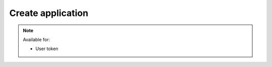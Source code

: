 Create application
~~~~~~~~~~~~~~~~~~

.. http:post:: /api/v1/applications

    **Request**:

    .. sourcecode:: http

        POST /api/v1/applications HTTP/1.1
        Host: staging.sensorlab.io
        Content-type: application/json

        {
            "name": "Application Name",
            "description": "Application Description"
        }

    **Success response**:

    .. sourcecode:: http

        HTTP/1.1 200 OK
        Content-type: application/json

        {
            "success": true,
            "code": 100,
            "message": "Application created.",
            "application": {
                "id": "7e970572-9a16-11e8-9eb6-529269fb1459",
                "name": "Application Name",
                "description": "Application Description",
                "public_api_key": "sensorlab:application:62fa02f38ff6100dbbd1cdff2339ccf3",
                "private_api_key": "146d3ac9d9900c8151a73ca09b39ca7f"
            }
        }

    **Unauthorized response**

    .. sourcecode:: http

        HTTP/1.1 401 Unauthorized

        Unauthorized

    **Validation error response**

    .. sourcecode:: http

        HTTP/1.1 422 OK
        Content-type: application/json

        {
            "success": false,
            "code": 422,
            "message": "There are validation errors found.",
            "errors": [
                {
                    "code": 1,
                    "message": "Please, provide name field. This cannot be empty.",
                    "param": "name"
                }
            ]
        }

    :<json string name: Name for your application
    :<json string description: Description for your application

    :>json object application: Application data.
    :>json string application.id: Application ID.
    :>json string application.name: Application name.
    :>json string application.description: Application description.
    :>json string application.public_api_key: Public API key.
    :>json string application.private_api_key: Generated private API key.
        Please note, that Private API Key will appear only once after app creation.
        You will be able to generate new one though.

    :reqheader Authorization: Bearer token from authentication.
    :reqheader Content-Type: application/json
    :statuscode 200: No errors, will return result with applications list.
    :statuscode 401: User is not authorized - token is incorrect or outdated.
    :statuscode 422: Validation error.


    **Possible validation errors and codes:**

    - `code=1` - `Please, provide name field. This cannot be empty`.

.. note::
    Available for:

    - User token
